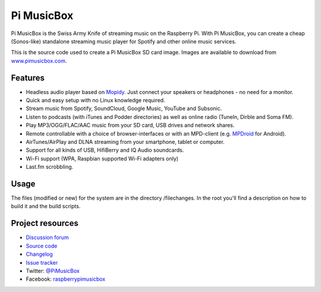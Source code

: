 ***********
Pi MusicBox
***********

Pi MusicBox is the Swiss Army Knife of streaming music on the Raspberry Pi.
With Pi MusicBox, you can create a cheap (Sonos-like) standalone streaming music
player for Spotify and other online music services. 

This is the source code used to create a Pi MusicBox SD card image. Images are
available to download from `www.pimusicbox.com <http://www.pimusicbox.com/>`_.


Features
========

- Headless audio player based on `Mopidy <https://www.mopidy.com/>`_. Just connect your speakers or headphones - no need for a monitor.
- Quick and easy setup with no Linux knowledge required.
- Stream music from Spotify, SoundCloud, Google Music, YouTube and Subsonic.
- Listen to podcasts (with iTunes and Podder directories) as well as online radio (TuneIn, Dirble and Soma FM).
- Play MP3/OGG/FLAC/AAC music from your SD card, USB drives and network shares.
- Remote controllable with a choice of browser-interfaces or with an MPD-client (e.g. `MPDroid <https://play.google.com/store/apps/details?id=com.namelessdev.mpdroid>`_ for Android).
- AirTunes/AirPlay and DLNA streaming from your smartphone, tablet or computer.
- Support for all kinds of USB, HifiBerry and IQ Audio soundcards.
- Wi-Fi support (WPA, Raspbian supported Wi-Fi adapters only)
- Last.fm scrobbling.


Usage
=====

The files (modified or new) for the system are in the directory /filechanges.
In the root you'll find a description on how to build it and the build scripts.


Project resources
=================

- `Discussion forum <https://discuss.mopidy.com/c/pi-musicbox>`_
- `Source code <https://github.com/pimusicbox/pimusicbox>`_
- `Changelog <https://github.com/pimusicbox/pimusicbox/blob/master/changes.rst>`_
- `Issue tracker <https://github.com/pimusicbox/pimusicbox/issues>`_

- Twitter: `@PiMusicBox <https://twitter.com/pimusicbox>`_
- Facebook: `raspberrypimusicbox <https://www.facebook.com/raspberrypimusicbox>`_
